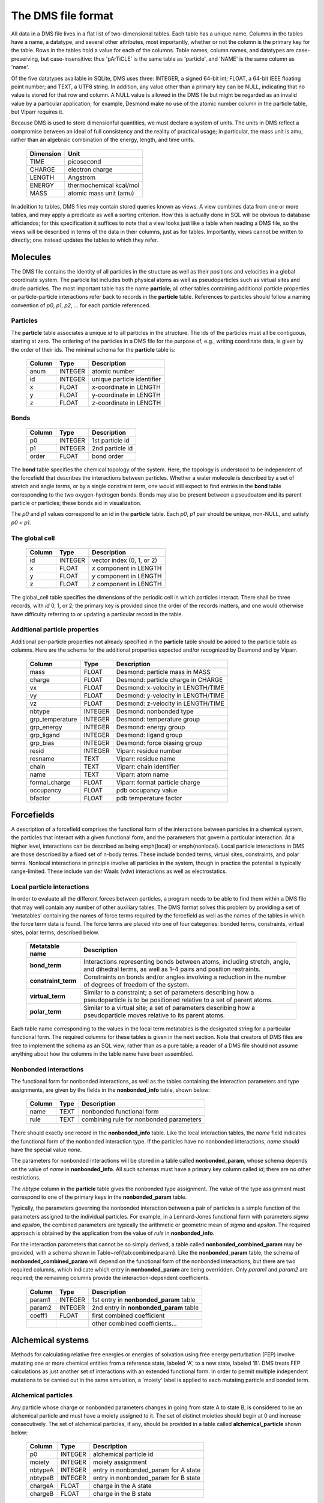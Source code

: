 
*******************
The DMS file format
*******************

All data in a DMS file lives in a flat list of two-dimensional tables.
Each table has a unique name.  Columns in the tables have a name, a
datatype, and several other attributes, most importantly, whether or
not the column is the primary key for the table.  Rows in the tables
hold a value for each of the columns.  Table names, column names, and
datatypes are case-preserving, but case-insensitive: thus 'pArTiCLE'
is the same table as 'particle', and 'NAME' is the same column as 'name'.

Of the five datatypes available in SQLite, DMS uses three: INTEGER, a
signed 64-bit int; FLOAT, a 64-bit IEEE floating point number; and TEXT,
a UTF8 string.  In addition, any value other than a primary key can be
NULL, indicating that no value is stored for that row and column.  A NULL
value is allowed in the DMS file but might be regarded as an invalid
value by a particular application; for example, Desmond make no use of
the atomic number column in the particle table, but Viparr requires it.

Because DMS is used to store dimensionful quantities, we must declare a
system of units.  The units in DMS reflect a compromise between an ideal
of full consistency and the reality of practical usage; in particular,
the mass unit is amu, rather than an algebraic combination of the energy,
length, and time units.

  =========     ========== 
  Dimension        Unit
  =========     ========== 
  TIME          picosecond 
  CHARGE        electron charge
  LENGTH        Angstrom
  ENERGY        thermochemical kcal/mol
  MASS          atomic mass unit (amu)
  =========     ========== 

In addition to tables, DMS files may contain stored queries known as views.
A view combines data from one or more tables, and may apply a predicate
as well a sorting criterion.  How this is actually done in SQL will be
obvious to database afficiandos; for this specification it suffices to
note that a view looks just like a table when reading a DMS file, so
the views will be described in terms of the data in their columns,
just as for tables.  Importantly, views cannot be written to directly;
one instead updates the tables to which they refer.

Molecules
=========

The DMS file contains the identity of all particles in the structure
as well as their positions and velocities in a global coordinate system.
The particle list includes both physical atoms as well as pseudoparticles
such as virtual sites and drude particles.  The most important table
has the name **particle**; all other tables containing additional particle
properties or particle-particle interactions refer back to records in
the **particle** table.  References to particles should follow a naming
convention of *p0*, *p1*, *p2*, ... for each particle referenced.

Particles
---------

The **particle** table associates a unique *id* to all particles
in the structure.  The ids of the particles must all be contiguous,
starting at zero.  The ordering of the particles in a DMS file for the
purpose of, e.g., writing coordinate data, is given by the order of
their ids.  The minimal schema for the **particle** table is:

  ======    =======     ===========
  Column    Type        Description
  ======    =======     ===========
  anum      INTEGER     atomic number
  id        INTEGER     unique particle identifier   
  x         FLOAT       x-coordinate in LENGTH       
  y         FLOAT       y-coordinate in LENGTH       
  z         FLOAT       z-coordinate in LENGTH       
  ======    =======     ===========


Bonds
-----

  ======    =======     ===========
  Column    Type        Description
  ======    =======     ===========
  p0        INTEGER     1st particle id 
  p1        INTEGER     2nd particle id 
  order     FLOAT       bond order      
  ======    =======     ===========

The **bond** table specifies the chemical topology of the system.  Here,
the topology is understood to be independent of the forcefield that describes
the interactions between particles.  Whether a water molecule is described
by a set of stretch and angle terms, or by a single constraint term, one would
still expect to find entries in the **bond** table corresponding to the
two oxygen-hydrogen bonds.  Bonds may also be present between a pseudoatom
and its parent particle or particles; these bonds aid in visualization.

The *p0* and *p1* values correspond to an id in the **particle** table.
Each *p0*, *p1* pair should be unique, non-NULL, and satisfy *p0 < p1*.

The global cell
---------------

  ======    =======     ===========
  Column    Type        Description
  ======    =======     ===========
  id        INTEGER     vector index (0, 1, or 2)    
  x         FLOAT       *x* component in LENGTH      
  y         FLOAT       *y* component in LENGTH      
  z         FLOAT       *z* component in LENGTH      
  ======    =======     ===========

The global_cell table specifies the dimensions of the periodic cell
in which particles interact.  There shall be three records, with *id*
0, 1, or 2; the primary key is provided since the order of the records
matters, and one would otherwise have difficulty referring to or updating
a particular record in the table.

Additional particle properties
------------------------------

Additional per-particle properties not already specified in the
**particle** table should be added to the particle table as columns.
Here are the schema for the additional properties expected and/or
recognized by Desmond and by Viparr.

  ===============   =======     ===========
  Column            Type        Description
  ===============   =======     ===========
  mass              FLOAT       Desmond: particle mass in MASS        
  charge            FLOAT       Desmond: particle charge in CHARGE    
  vx                FLOAT       Desmond: x-velocity in LENGTH/TIME    
  vy                FLOAT       Desmond: y-velocity in LENGTH/TIME    
  vz                FLOAT       Desmond: z-velocity in LENGTH/TIME    
  nbtype            INTEGER     Desmond: nonbonded type 
  grp_temperature   INTEGER     Desmond: temperature group        
  grp_energy        INTEGER     Desmond: energy group             
  grp_ligand        INTEGER     Desmond: ligand group             
  grp_bias          INTEGER     Desmond: force biasing group      
  resid             INTEGER     Viparr: residue number               
  resname           TEXT        Viparr: residue name                 
  chain             TEXT        Viparr: chain identifier             
  name              TEXT        Viparr: atom name                    
  formal_charge     FLOAT       Viparr: format particle charge 
  occupancy         FLOAT       pdb occupancy value          
  bfactor           FLOAT       pdb temperature factor       
  ===============   =======     ===========

Forcefields
===========

A description of a forcefield comprises the functional form of the
interactions between particles in a chemical system, the particles that
interact with a given functional form, and the parameters that govern a
particular interaction.  At a higher level, interactions can be described
as being \emph{local} or \emph{nonlocal}.  Local particle interactions in DMS
are those described by a fixed set of n-body terms.  These include bonded
terms, virtual sites, constraints, and polar terms.  Nonlocal interactions
in principle involve all particles in the system, though in practice
the potential is typically range-limited.  These include van der Waals
(vdw) interactions as well as electrostatics.  

Local particle interactions
---------------------------

In order to evaluate all the different forces between particles, a
program needs to be able to find them within a DMS file that may well
contain any number of other auxiliary tables.  The DMS format solves
this problem by providing a set of 'metatables' containing the names
of force terms required by the forcefield as well as the names of the
tables in which the force term data is found.  The force terms are placed
into one of four categories: bonded terms, constraints, virtual sites,
polar terms, described below.

  ===================   ===========
  Metatable name        Description
  ===================   ===========
  **bond_term**         Interactions representing bonds between atoms, including stretch, angle, and dihedral terms, as well as 1-4 pairs and position restraints.
  **constraint_term**   Constraints on bonds and/or angles involving a reduction in the number of degrees of freedom of the system.
  **virtual_term**      Similar to a constraint; a set of parameters describing how a pseudoparticle is to be positioned relative to a set of parent atoms. 
  **polar_term**        Similar to a virtual site; a set of parameters describing how a pseudoparticle moves relative to its parent atoms. 
  ===================   ===========

Each table name corresponding to the values in the local term metatables
is the designated string for a particular functional form.
The required columns for these tables is given in the next section.  Note
that creators of DMS files are free to implement the schema as an SQL
view, rather than as a pure table; a reader of a DMS file should not assume
anything about how the columns in the table name have been assembled.

Nonbonded interactions
----------------------

The functional form for nonbonded interactions, as well as the
tables containing the interaction parameters and type assignments,
are given by the fields in the **nonbonded_info** table, shown below:

  ===============   =======     ===========
  Column            Type        Description
  ===============   =======     ===========
  name              TEXT        nonbonded functional form 
  rule              TEXT        combining rule for nonbonded parameters 
  ===============   =======     ===========

There should exactly one record in the **nonbonded_info** table.
Like the local interaction tables,
the *name* field indicates the functional form of the nonbonded
interaction type.  If the particles have no nonbonded interactions,
*name* should have the special value `none`.

The parameters for nonbonded interactions will be stored in a table
called **nonbonded_param**, whose schema depends on the value of
*name* in **nonbonded_info**.  All such schemas must have a
primary key column called *id*; there are no other restrictions.

The *nbtype* column in the **particle** table gives the nonbonded
type assignment.  The value of the type assignment must correspond to
one of the primary keys in the **nonbonded_param** table.

Typically, the parameters governing the nonbonded interaction between
a pair of particles is a simple function of the parameters assigned to
the individual particles.  For example, in a Lennard-Jones functional
form with parameters *sigma* and *epsilon*, the combined parameters are
typically the arithmetic or geometric mean of *sigma* and *epsilon*.
The required approach is obtained by the application from the value of
*rule* in **nonbonded_info**.

For the interaction parameters that cannot be so simply derived, a table
called **nonbonded_combined_param** may be provided, with a schema shown
in Table~\ref{tab:combinedparam}.  Like the **nonbonded_param** table,
the schema of **nonbonded_combined_param** will depend on the functional
form of the nonbonded interactions, but there are two required columns,
which indicate which entry in **nonbonded_param** are being overridden.
Only *param1* and *param2* are required; the remaining columns provide
the interaction-dependent coefficients.

  ===============   =======     ===========
  Column            Type        Description
  ===============   =======     ===========
  param1            INTEGER      1st entry in **nonbonded_param** table
  param2            INTEGER      2nd entry in **nonbonded_param** table
  coeff1            FLOAT        first combined coefficient 
  \                              other combined coefficients... 
  ===============   =======     ===========


Alchemical systems
==================

Methods for calculating relative free energies or energies of solvation
using free energy perturbation (FEP) involve mutating one or more chemical
entities from a reference state, labeled 'A', to a new state, labeled
'B'.  DMS treats FEP calculations as just another set of interactions
with an extended functional form.  In order to permit multiple independent
mutations to be carried out in the same simulation, a 'moiety' label is
applied to each mutating particle and bonded term.

Alchemical particles
--------------------

Any particle whose charge or nonbonded parameters changes in going
from state A to state B, is considered to be an alchemical particle
and must have a moiety assigned to it.  The set of distinct moieties
should begin at 0 and increase consecutively.  The set of alchemical
particles, if any, 
should be provided in a table called **alchemical_particle** shown
below:

  ===============   =======     ===========
  Column            Type        Description
  ===============   =======     ===========
  p0                INTEGER     alchemical particle id 
  moiety            INTEGER     moiety assignment 
  nbtypeA           INTEGER     entry in nonbonded_param for A state 
  nbtypeB           INTEGER     entry in nonbonded_param for B state 
  chargeA           FLOAT       charge in the A state 
  chargeB           FLOAT       charge in the B state 
  ===============   =======     ===========

Bonded terms
------------

Alchemical bonded terms are to be treated by creating a table analogous
to the non-alchemical version, but replacing each interaction parameter
with an 'A' and a 'B' version.  As a naming convention, the string
'alchemical_' should be prepended to the name of the table.  An example
is given below for **alchemical_stretch_harm** records, corresponding
to alchemical harmonic stretch terms with a functional form given by
interpolating between the parameters for states A and B.

  ===============   =======     ===========
  Column            Type        Description
  ===============   =======     ===========
  r0A               FLOAT       equilibrium separation in A state 
  fcA               FLOAT       force constant in A state 
  r0B               FLOAT       equilibrium separation in B state 
  fcB               FLOAT       force constant in B state 
  ---------------   -------     -----------
  p0                INTEGER     1st particle 
  p1                INTEGER     2nd particle 
  moiety            INTEGER     chemical group 
  ===============   =======     ===========

Constraint terms
----------------

No support is offered for alchemical constraint terms at this time.
If particles A, b, and c are covered by an AH2 constraint in the A
state, and particles A, d, and e are covered by an AH2 constraint in
the B state, then the set of constraint terms in the alchemical DMS file
should include an AH4 constraint between A and b, c, d and e.

Virtual sites
-------------

No support is offered for alchemical virtual sites at this time.

Polar terms
-----------

No support is offered for alchemical polar terms at this time.


